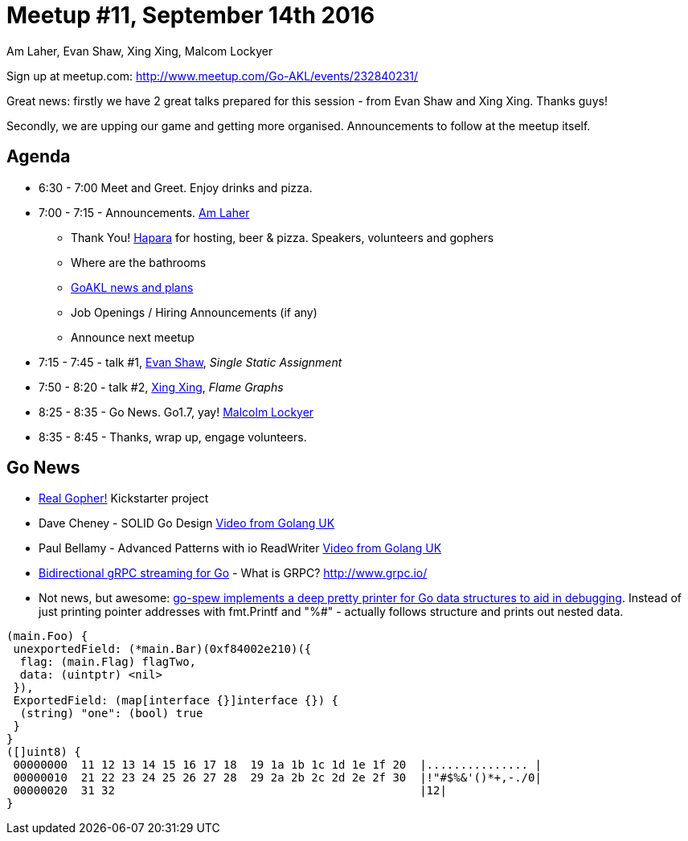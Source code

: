 Meetup #11, September 14th 2016
===============================
Am Laher, Evan Shaw, Xing Xing, Malcom Lockyer


Sign up at meetup.com: http://www.meetup.com/Go-AKL/events/232840231/

Great news: firstly we have 2 great talks prepared for this session - from Evan Shaw and Xing Xing. Thanks guys!

Secondly, we are upping our game and getting more organised. Announcements to follow at the meetup itself.


Agenda
------

 * 6:30 - 7:00 Meet and Greet. Enjoy drinks and pizza.

 * 7:00 - 7:15 - Announcements. link:https://github.com/laher[Am Laher]

 ** Thank You! link:hapara.com[Hapara] for hosting, beer & pizza. Speakers, volunteers and gophers

 ** Where are the bathrooms

 ** link:GoAKL-news.asciidoc[GoAKL news and plans]

 ** Job Openings / Hiring Announcements (if any)

 ** Announce next meetup

 * 7:15 - 7:45 - talk #1, link:https://github.com/edsrzf[Evan Shaw], 'Single Static Assignment'

 * 7:50 - 8:20 - talk #2, link:https://github.com/mikespook[Xing Xing], 'Flame Graphs'

 * 8:25 - 8:35 - Go News. Go1.7, yay!  link:https://github.com/segfault88[Malcolm Lockyer]

 * 8:35 - 8:45 - Thanks, wrap up, engage volunteers.


Go News
------
 * link:https://www.kickstarter.com/projects/1604791210/go-gopher-toy[Real Gopher!] Kickstarter project
 * Dave Cheney - SOLID Go Design link:https://www.youtube.com/watch?v=zzAdEt3xZ1M[Video from Golang UK]
 * Paul Bellamy - Advanced Patterns with io ReadWriter link:https://www.youtube.com/watch?v=kTAsciVuZLQ[Video from Golang UK]
 * link:http://golang.rakyll.org/grpc-streaming/[Bidirectional gRPC streaming for Go] - What is GRPC? http://www.grpc.io/
 * Not news, but awesome: link:https://github.com/davecgh/go-spew[go-spew implements a deep pretty printer for Go data structures to aid in debugging]. Instead of just printing pointer addresses with fmt.Printf and "%#" - actually follows structure and prints out nested data.

```go
(main.Foo) {
 unexportedField: (*main.Bar)(0xf84002e210)({
  flag: (main.Flag) flagTwo,
  data: (uintptr) <nil>
 }),
 ExportedField: (map[interface {}]interface {}) {
  (string) "one": (bool) true
 }
}
([]uint8) {
 00000000  11 12 13 14 15 16 17 18  19 1a 1b 1c 1d 1e 1f 20  |............... |
 00000010  21 22 23 24 25 26 27 28  29 2a 2b 2c 2d 2e 2f 30  |!"#$%&'()*+,-./0|
 00000020  31 32                                             |12|
}
```
